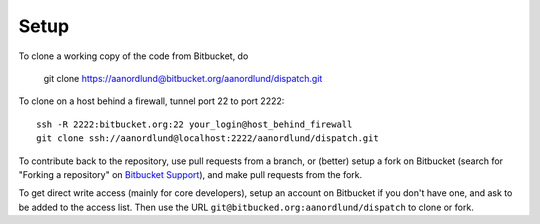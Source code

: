 Setup
======

To clone a working copy of the code from Bitbucket, do

  git clone https://aanordlund@bitbucket.org/aanordlund/dispatch.git

To clone on a host behind a firewall, tunnel port 22 to port 2222:
::

  ssh -R 2222:bitbucket.org:22 your_login@host_behind_firewall
  git clone ssh://aanordlund@localhost:2222/aanordlund/dispatch.git

To contribute back to the repository, use pull requests from a branch,
or (better) setup a fork on Bitbucket (search for "Forking a repository" 
on `Bitbucket Support <https://support.atlassian.com/bitbucket-cloud/>`_), 
and make pull requests from the fork.

To get direct write access (mainly for core developers), setup an account
on Bitbucket if you don't have one, and ask to be added to the access list.
Then use the URL ``git@bitbucked.org:aanordlund/dispatch`` to clone or fork.

